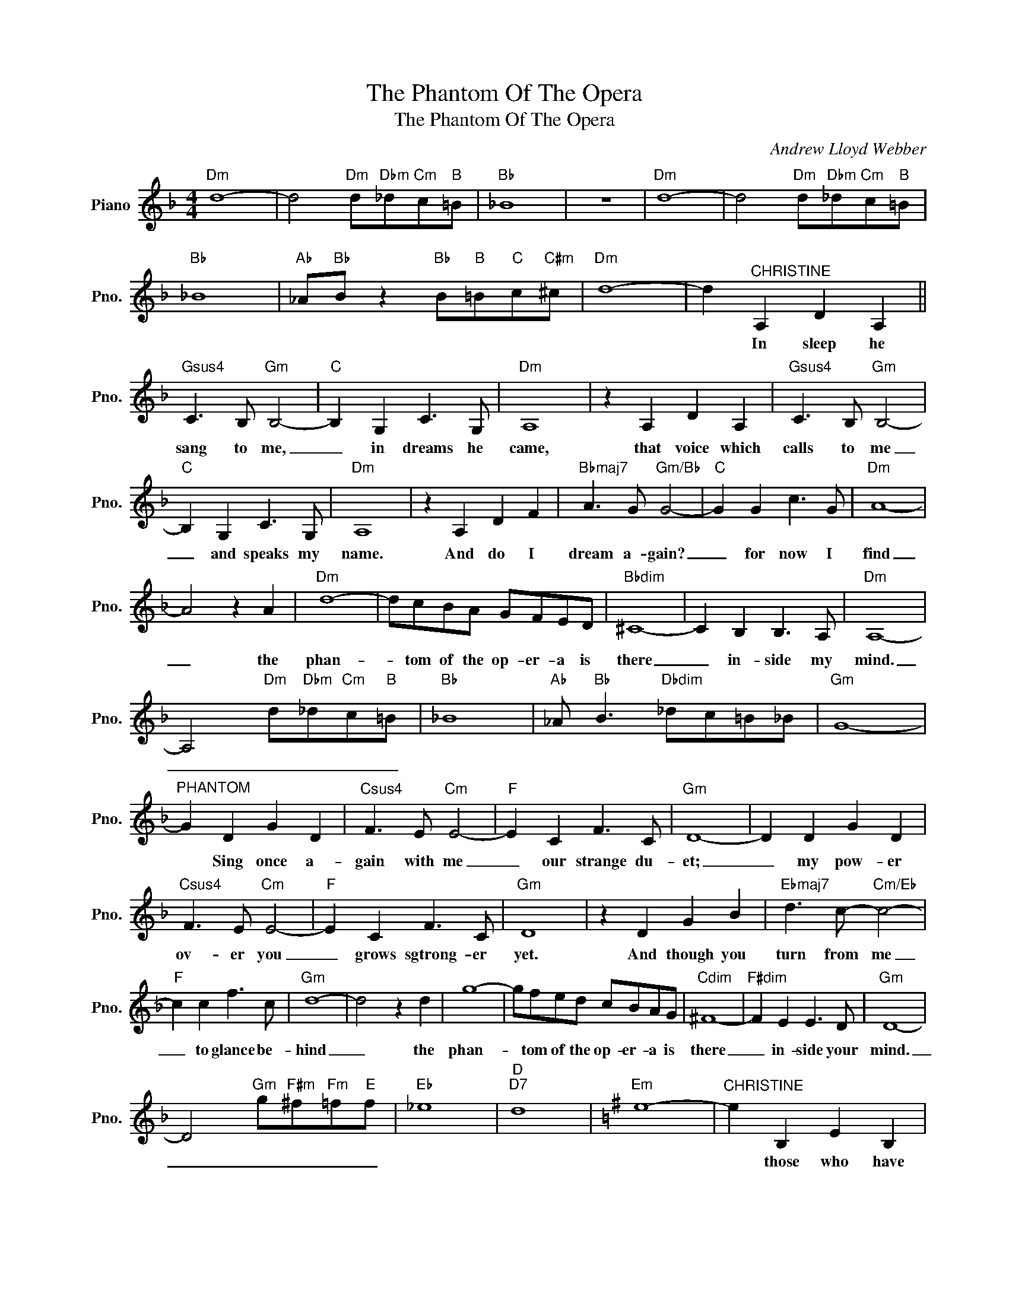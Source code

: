 X:1
T:The Phantom Of The Opera
T:The Phantom Of The Opera
C:Andrew Lloyd Webber
Z:All Rights Reserved
L:1/8
M:4/4
K:F
V:1 treble nm="Piano" snm="Pno."
%%MIDI program 0
V:1
"Dm" d8- | d4"Dm" d"Dbm"_d"Cm"c"B"=B |"Bb" _B8 | z8 |"Dm" d8- | d4"Dm" d"Dbm"_d"Cm"c"B"=B | %6
w: ||||||
w: ||||||
"Bb" _B8 |"Ab" _A"Bb"B z2"Bb" B"B"=B"C"c"C#m"^c |"Dm" d8- | d2"^CHRISTINE" A,2 D2 A,2 || %10
w: |||* In sleep he|
w: ||||
"Gsus4" C3 B,"Gm" B,4- |"C" B,2 G,2 C3 G, |"Dm" A,8 | z2 A,2 D2 A,2 |"Gsus4" C3 B,"Gm" B,4- | %15
w: sang to me,|_ in dreams he|came,|that voice which|calls to me|
w: |||||
"C" B,2 G,2 C3 G, |"Dm" A,8 | z2 A,2 D2 F2 |"Bbmaj7" A3 G"Gm/Bb" G4- |"C" G2 G2 c3 G |"Dm" A8- | %21
w: _ and speaks my|name.|And do I|dream a- gain?|_ for now I|find|
w: ||||||
 A4 z2 A2 |"Dm" d8- | dcBA GFED |"Bbdim" ^C8- | C2 B,2 B,3 A, |"Dm" A,8- | %27
w: _ the|phan-|* tom of the op- er- a is|there|_ in- side my|mind.|
w: ||||||
 A,4"Dm" d"Dbm"_d"Cm"c"B"=B |"Bb" _B8 |"Ab" _A"Bb" B3"Dbdim" _dc=B_B |"Gm" G8- | %31
w: _ _ _ _ _||||
w: ||||
"^PHANTOM" G2 D2 G2 D2 |"Csus4" F3 E"Cm" E4- |"F" E2 C2 F3 C |"Gm" D8- | D2 D2 G2 D2 | %36
w: * Sing once a-|gain with me|_ our strange du-|et;|_ my pow- er|
w: |||||
"Csus4" F3 E"Cm" E4- |"F" E2 C2 F3 C |"Gm" D8 | z2 D2 G2 B2 |"Ebmaj7" d3 c-"Cm/Eb" c4- | %41
w: ov- er you|_ grows sgtrong- er|yet.|And though you|turn from me|
w: |||||
"F" c2 c2 f3 c |"Gm" d8- | d4 z2 d2 | g8- | gfed cBAG |"Cdim" ^F8- |"F#dim" F2 E2 E3 D |"Gm" D8- | %49
w: _ to glance be-|hind|_ the|phan-|* tom of the op- er- a is|there|_ in- side your|mind.|
w: ||||||||
 D4"Gm" g"F#m"^f"Fm"=f"E"f |"Eb" _e8 |"D""D7" d8 |[K:G]"Em" e8- |"^CHRISTINE" e2 B,2 E2 B,2 | %54
w: _ _ _ _ _||||* those who have|
w: |||||
"Asus4" D3 C"Am" C4- |"D/F#" C2 A,2 D3 A, |"Em/B" B,8- | B,2 B,2 E2 B,2 |"Asus4" D3 C"Am" C4- | %59
w: seen your face|_ draw back in|fear.|_ I am the|mask you wear,|
w: |||||
"D/F#""^PHANTOM" C2 A2 d3 A |"Em/B" B8 | z2"^CHRISTINE" B,2 E2 B2 |"Cmaj7" B3 A"Am/C" A4- | %63
w: _ it's me they|hear.|Your spi- rit|and my voice|
w: ||||
"D" A2 A2 d3 A |"Em" B8- | B4 z2 B2 |"Em" e8- | edcB AGFE |"Cdim" ^D8 | z2 C2 C3 B, |"Em" B,6 f2 | %71
w: _ in one com-|bined;|_ the|phan-|* tome of the op- er- a is|there|in- side my|mind (the|
w: ||||||||
 f3 e e3 e |"C" e4 b4- | b6 e2 |"Em" e6 f2 | f3 e e3 e |"C" e4 b4- | b8 |[K:Ab]"Fm" fFBF ABA"Eb"e | %79
w: phan- tom of the|op- era.|* Be-|ware the|phan- tom of the|op- era.)|||
w: ||||||||
"Fm" f2"^PHANTOM" C2 F2 C2 |"Db" E3 D D4- |"Eb" D2 B,2 E3 B, |"Fm" C8- | C2 C2 F2 C2 | %84
w: * In all your|fan- ta- sies|_ you al- ways|knew|_ that man and|
w: |||||
"Db" E3 D D4- |"Eb" D2"^CHRISTINE" B,2 E3 B, |"Fm" C8 | z2 C2 F2 A2 |"Dbmaj7" c3 B"Bbm/Db" B4- | %89
w: mys- ter- y|_ were both in|you.|And in this|la- by- rinth|
w: |||||
"Eb" B2 B2 e3 B |"Fm" c8- | c4 z2 c2 |"Fm" f8- | fedc BAGF |"Dbdim" =E8- | E2 D2 D3 C |"Fm" C6 G2 | %97
w: _ where night is|blind,|_ the|phan-|* tom of the op- er- a is|here|_ in- side my||
w: ||||||||
 G3"^PHANTOM" F F3 F |"Db" F4 c4- | c6"^CHRISTINE" F2 |"Fm" F6 G2 | G3 F F3 F |"Db" F4 c4- | %103
w: * (Spoken) Sing,~my angel|of music!|* He's|there the|phan- tom of the|op- era|
w: * ~~~~~~ * *||||* * * ~~~~~~||
 c6 z2 |"Fm" a6 (3gag | f3 g f3 e |"Db" f4"^PHANTOM" a4- | a6 z2 |: %108
w: _|Ah! _ _ _|_ _ _ _|* Sing,~my|angel~~sing!|
w: ||||~~~~|
[K:Bb]"Gm""^CHRISTINE" b6 (3aba | g3 a g3 f |1"Eb""^PHANTOM" g4 b4- || b6 z2 :|2 b6 z2 || %113
w: Ah! _ _ _|_ _ _ _|sing~~for me!|_||
w: |||||
[K:C]"Am""^CHRISTINE" c'6 (3bc'b | a3 b a3 g | a4"^PHANTOM" c'4- | c'6 z2 |"Am""^CHRISTINE" c'8- | %118
w: Ah! _ _ _|_ _ _ _|* sing,~my|angel~of~music!|Ah!|
w: |||||
 c'6 z2 |"F" c'8- | c'6 z2 |"Am" c'8- | c'4 z4 |[M:6/4]"Am" e'12 |] %124
w: _|Ah!|_|Ah!|_||
w: ||||||

